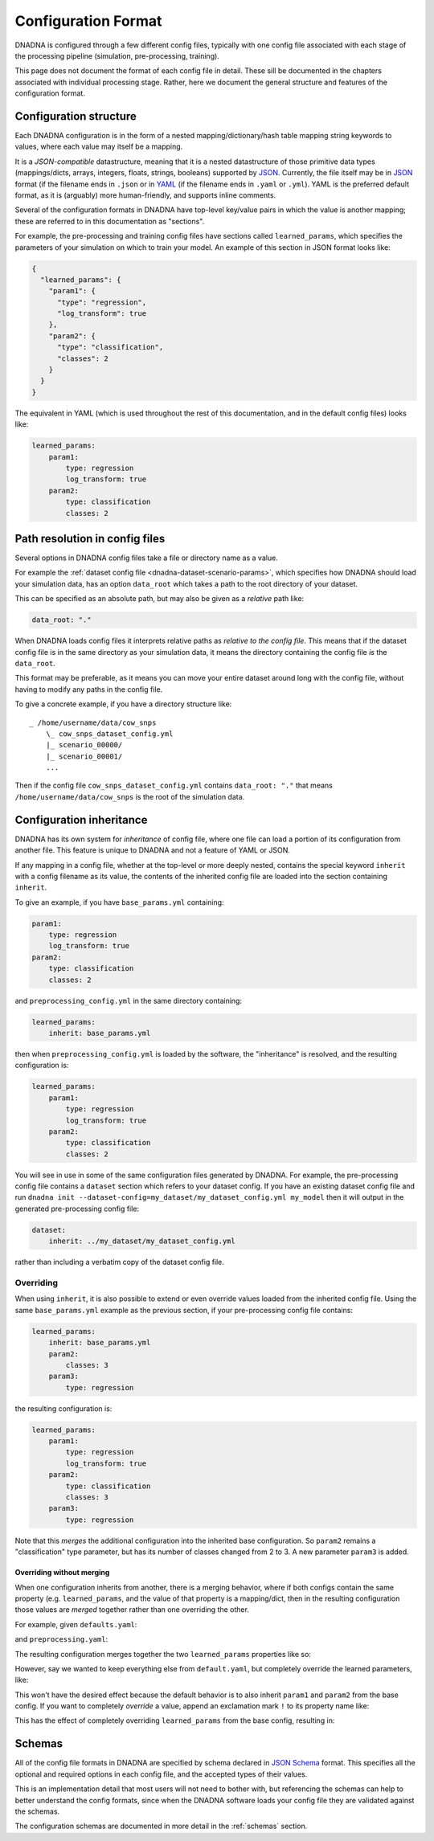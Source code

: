.. _configuration:

Configuration Format
####################

DNADNA is configured through a few different config files, typically with
one config file associated with each stage of the processing pipeline
(simulation, pre-processing, training).

This page does not document the format of each config file in detail.  These
sill be documented in the chapters associated with individual processing
stage.  Rather, here we document the general structure and features of the
configuration format.


Configuration structure
=======================

Each DNADNA configuration is in the form of a nested mapping/dictionary/hash
table mapping string keywords to values, where each value may itself be a
mapping.

It is a *JSON-compatible* datastructure, meaning that it is a nested
datastructure of those primitive data types (mappings/dicts, arrays,
integers, floats, strings, booleans) supported by JSON_.  Currently, the
file itself may be in JSON_ format (if the filename ends in ``.json`` or in
YAML_ (if the filename ends in ``.yaml`` or ``.yml``).  YAML is the
preferred default format, as it is (arguably) more human-friendly, and
supports inline comments.

Several of the configuration formats in DNADNA have top-level key/value
pairs in which the value is another mapping; these are referred to in this
documentation as "sections".

For example, the pre-processing and training config files have sections
called ``learned_params``, which specifies the parameters of your simulation
on which to train your model.  An example of this section in JSON format
looks like:

.. code-block:: json

    {
      "learned_params": {
        "param1": {
          "type": "regression",
          "log_transform": true
        },
        "param2": {
          "type": "classification",
          "classes": 2
        }
      }
    }

The equivalent in YAML (which is used throughout the rest of this
documentation, and in the default config files) looks like:

.. code-block:: yaml

    learned_params:
        param1:
            type: regression
            log_transform: true
        param2:
            type: classification
            classes: 2


.. _configuration-path-resolution:

Path resolution in config files
===============================

Several options in DNADNA config files take a file or directory name as a
value.

For example the :ref:`dataset config file <dnadna-dataset-scenario-params>`,
which specifies how DNADNA should load your simulation data, has an option
``data_root`` which takes a path to the root directory of your dataset.

This can be specified as an absolute path, but may also be given as a
*relative* path like:

.. code-block:: yaml

    data_root: "."

When DNADNA loads config files it interprets relative paths as *relative to
the config file*.  This means that if the dataset config file is in the same
directory as your simulation data, it means the directory containing the
config file *is* the ``data_root``.

This format may be preferable, as it means you can move your entire dataset
around long with the config file, without having to modify any paths in the
config file.

To give a concrete example, if you have a directory structure like::

    _ /home/username/data/cow_snps
        \_ cow_snps_dataset_config.yml
        |_ scenario_00000/
        |_ scenario_00001/
        ...

Then if the config file ``cow_snps_dataset_config.yml`` contains
``data_root: "."`` that means ``/home/username/data/cow_snps`` is the root
of the simulation data.


Configuration inheritance
=========================

DNADNA has its own system for *inheritance* of config file, where one file
can load a portion of its configuration from another file.  This feature is
unique to DNADNA and not a feature of YAML or JSON.

If any mapping in a config file, whether at the top-level or more deeply
nested, contains the special keyword ``inherit`` with a config filename as
its value, the contents of the inherited config file are loaded into the
section containing ``inherit``.

To give an example, if you have ``base_params.yml`` containing:

.. code-block:: yaml

    param1:
        type: regression
        log_transform: true
    param2:
        type: classification
        classes: 2

and ``preprocessing_config.yml`` in the same directory containing:

.. code-block:: yaml

    learned_params:
        inherit: base_params.yml

then when ``preprocessing_config.yml`` is loaded by the software, the
"inheritance" is resolved, and the resulting configuration is:

.. code-block:: yaml

    learned_params:
        param1:
            type: regression
            log_transform: true
        param2:
            type: classification
            classes: 2

You will see in use in some of the same configuration files generated by
DNADNA.  For example, the pre-processing config file contains a ``dataset``
section which refers to your dataset config.  If you have an existing
dataset config file and run ``dnadna init
--dataset-config=my_dataset/my_dataset_config.yml my_model`` then it will
output in the generated pre-processing config file:

.. code-block:: yaml

    dataset:
        inherit: ../my_dataset/my_dataset_config.yml

rather than including a verbatim copy of the dataset config file.

Overriding
----------

When using ``inherit``, it is also possible to extend or even override
values loaded from the inherited config file.  Using the same
``base_params.yml`` example as the previous section, if your pre-processing
config file contains:

.. code-block:: yaml

    learned_params:
        inherit: base_params.yml
        param2:
            classes: 3
        param3:
            type: regression

the resulting configuration is:

.. code-block:: yaml

    learned_params:
        param1:
            type: regression
            log_transform: true
        param2:
            type: classification
            classes: 3
        param3:
            type: regression

Note that this *merges* the additional configuration into the inherited base
configuration.  So ``param2`` remains a "classification" type parameter, but
has its number of classes changed from 2 to 3.  A new parameter ``param3``
is added.

Overriding without merging
^^^^^^^^^^^^^^^^^^^^^^^^^^

When one configuration inherits from another, there is a merging behavior,
where if both configs contain the same property (e.g. ``learned_params``,
and the value of that property is a mapping/dict, then in the resulting
configuration those values are *merged* together rather than one overriding
the other.

For example, given ``defaults.yaml``:

.. code-block:: yaml
    dataset_splits:
        training: 0.70
        validation: 0.30

    learned_params:
        param1:
            type: regression
            log_transform: true
        param2:
            type: classification
            classes: 2

and ``preprocessing.yaml``:

.. code-block:: yaml
    inherit: defaults.yaml
    learned_params:
        param3:
            type: regression

The resulting configuration merges together the two ``learned_params``
properties like so:

.. code-block:: yaml
    dataset_splits:
        training: 0.70
        validation: 0.30

    learned_params:
        param1:
            type: regression
            log_transform: true
        param2:
            type: classification
            classes: 2
        param3:
            type: regression

However, say we wanted to keep everything else from ``default.yaml``, but
completely override the learned parameters, like:

.. code-block:: yaml
    inherit: defaults.yaml
    learned_params:
        param_A:
            type: regression
        param_B:
            type: regression

This won't have the desired effect because the default behavior is to also
inherit ``param1`` and ``param2`` from the base config.  If you want to
completely *override* a value, append an exclamation mark ``!`` to its
property name like:

.. code-block:: yaml
    inherit: defaults.yaml
    learned_params!:
        param_A:
            type: regression
        param_B:
            type: regression

This has the effect of completely overriding ``learned_params`` from the
base config, resulting in:

.. code-block:: yaml
    dataset_splits:
        training: 0.70
        validation: 0.30

    learned_params:
        param_A:
            type: regression
        param_B:
            type: regression


.. _configuration-schemas:

Schemas
=======

All of the config file formats in DNADNA are specified by schema declared in
`JSON Schema`_ format.  This specifies all the optional and required options
in each config file, and the accepted types of their values.

This is an implementation detail that most users will not need to bother
with, but referencing the schemas can help to better understand the config
formats, since when the DNADNA software loads your config file they are
validated against the schemas.

The configuration schemas are documented in more detail in the
:ref:`schemas` section.

.. _JSON: https://en.wikipedia.org/wiki/JSON
.. _YAML: https://en.wikipedia.org/wiki/YAML
.. _JSON Schema: https://json-schema.org/understanding-json-schema/
